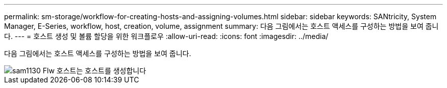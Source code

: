 ---
permalink: sm-storage/workflow-for-creating-hosts-and-assigning-volumes.html 
sidebar: sidebar 
keywords: SANtricity, System Manager, E-Series, workflow, host, creation, volume, assignment 
summary: 다음 그림에서는 호스트 액세스를 구성하는 방법을 보여 줍니다. 
---
= 호스트 생성 및 볼륨 할당을 위한 워크플로우
:allow-uri-read: 
:icons: font
:imagesdir: ../media/


[role="lead"]
다음 그림에서는 호스트 액세스를 구성하는 방법을 보여 줍니다.

image::../media/sam1130-flw-hosts-create-host.gif[sam1130 Flw 호스트는 호스트를 생성합니다]
